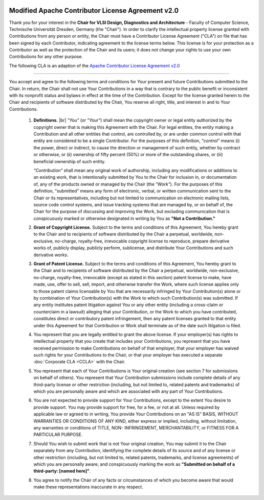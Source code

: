 .. image:: /_static/images/logo_tud.jpg
   :scale: 10
   :alt: Logo: Technische Universität Dresden

Modified Apache Contributor License Agreement v2.0
##################################################

Thank you for your interest in the **Chair for VLSI Design, Diagnostics
and Architecture** - Faculty of Computer Science, Technische Universität
Dresden, Germany (the "Chair"). In order to clarify the intellectual
property license granted with Contributions from any person or entity, the
Chair must have a Contributor License Agreement ("CLA") on file that has
been signed by each Contributor, indicating agreement to the license
terms below. This license is for your protection as a Contributor as
well as the protection of the Chair and its users; it does not
change your rights to use your own Contributions for any other purpose.

The following CLA is an adaption of the `Apache Contributor License Agreement v2.0 <http://www.apache.org/licenses/icla.pdf>`_

-------

You accept and agree to the following terms and conditions for Your
present and future Contributions submitted to the Chair. In
return, the Chair shall not use Your Contributions in a way that
is contrary to the public benefit or inconsistent with its nonprofit
status and bylaws in effect at the time of the Contribution. Except
for the license granted herein to the Chair and recipients of
software distributed by the Chair, You reserve all right, title,
and interest in and to Your Contributions.

 1. **Definitions.** |br|
    *"You"* (or *"Your"*) shall mean the copyright owner or legal entity
    authorized by the copyright owner that is making this Agreement
    with the Chair. For legal entities, the entity making a
    Contribution and all other entities that control, are controlled
    by, or are under common control with that entity are considered to
    be a single Contributor. For the purposes of this definition,
    *"control"* means (i) the power, direct or indirect, to cause the
    direction or management of such entity, whether by contract or
    otherwise, or (ii) ownership of fifty percent (50%) or more of the
    outstanding shares, or (iii) beneficial ownership of such entity.

    *"Contribution"* shall mean any original work of authorship,
    including any modifications or additions to an existing work, that
    is intentionally submitted by You to the Chair for inclusion
    in, or documentation of, any of the products owned or managed by
    the Chair (the *"Work"*). For the purposes of this definition,
    "submitted" means any form of electronic, verbal, or written
    communication sent to the Chair or its representatives,
    including but not limited to communication on electronic mailing
    lists, source code control systems, and issue tracking systems that
    are managed by, or on behalf of, the Chair for the purpose of
    discussing and improving the Work, but excluding communication that
    is conspicuously marked or otherwise designated in writing by You
    as **"Not a Contribution."**

 2. **Grant of Copyright License.** Subject to the terms and conditions of
    this Agreement, You hereby grant to the Chair and to
    recipients of software distributed by the Chair a perpetual,
    worldwide, non-exclusive, no-charge, royalty-free, irrevocable
    copyright license to reproduce, prepare derivative works of,
    publicly display, publicly perform, sublicense, and distribute Your
    Contributions and such derivative works.

 3. **Grant of Patent License.** Subject to the terms and conditions of
    this Agreement, You hereby grant to the Chair and to
    recipients of software distributed by the Chair a perpetual,
    worldwide, non-exclusive, no-charge, royalty-free, irrevocable
    (except as stated in this section) patent license to make, have
    made, use, offer to sell, sell, import, and otherwise transfer the
    Work, where such license applies only to those patent claims
    licensable by You that are necessarily infringed by Your
    Contribution(s) alone or by combination of Your Contribution(s)
    with the Work to which such Contribution(s) was submitted. If any
    entity institutes patent litigation against You or any other entity
    (including a cross-claim or counterclaim in a lawsuit) alleging
    that your Contribution, or the Work to which you have contributed,
    constitutes direct or contributory patent infringement, then any
    patent licenses granted to that entity under this Agreement for
    that Contribution or Work shall terminate as of the date such
    litigation is filed.

 4. You represent that you are legally entitled to grant the above
    license. If your employer(s) has rights to intellectual property
    that you create that includes your Contributions, you represent
    that you have received permission to make Contributions on behalf
    of that employer, that your employer has waived such rights for
    your Contributions to the Chair, or that your employer has
    executed a separate :doc:`Corporate CLA <CCLA>` with the Chair.

 5. You represent that each of Your Contributions is Your original
    creation (see section 7 for submissions on behalf of others). You
    represent that Your Contribution submissions include complete
    details of any third-party license or other restriction (including,
    but not limited to, related patents and trademarks) of which you
    are personally aware and which are associated with any part of Your
    Contributions.

 6. You are not expected to provide support for Your Contributions,
    except to the extent You desire to provide support. You may provide
    support for free, for a fee, or not at all. Unless required by
    applicable law or agreed to in writing, You provide Your
    Contributions on an "AS IS" BASIS, WITHOUT WARRANTIES OR CONDITIONS
    OF ANY KIND, either express or implied, including, without
    limitation, any warranties or conditions of TITLE, NON-
    INFRINGEMENT, MERCHANTABILITY, or FITNESS FOR A PARTICULAR PURPOSE.

 7. Should You wish to submit work that is not Your original creation,
    You may submit it to the Chair separately from any
    Contribution, identifying the complete details of its source and of
    any license or other restriction (including, but not limited to,
    related patents, trademarks, and license agreements) of which you
    are personally aware, and conspicuously marking the work as
    **"Submitted on behalf of a third-party: [named here]"**.

 8. You agree to notify the Chair of any facts or circumstances of
    which you become aware that would make these representations
    inaccurate in any respect.
